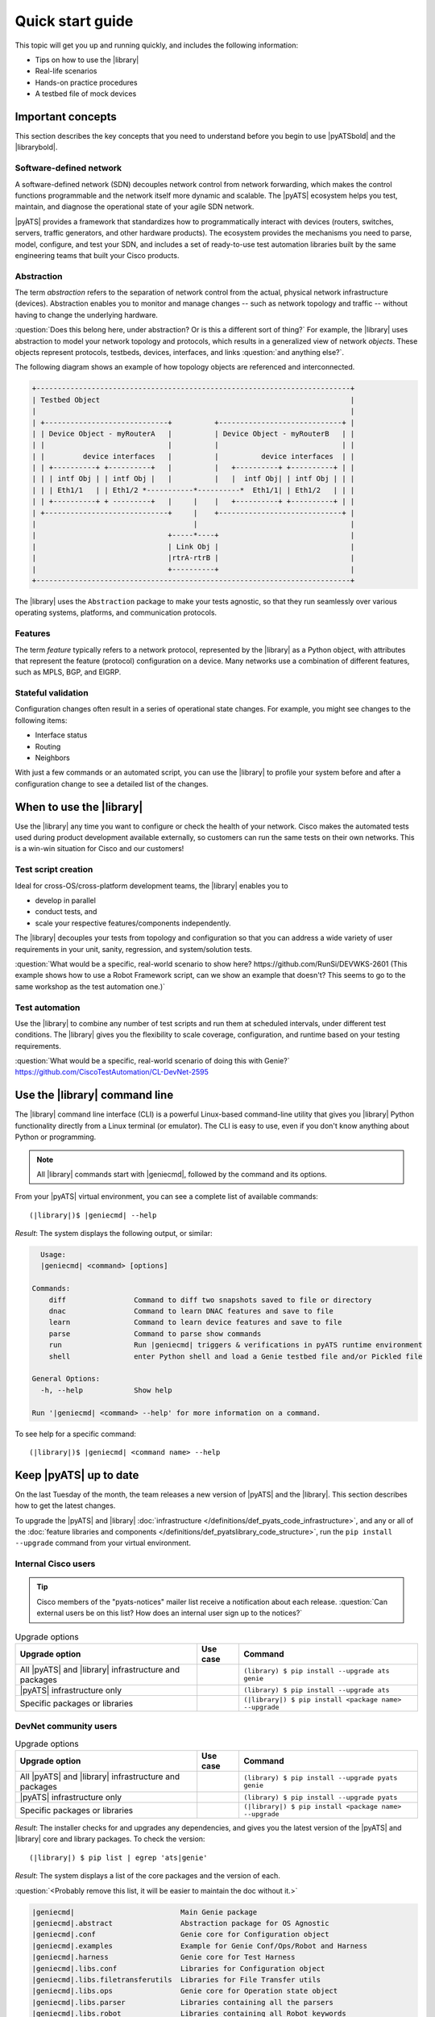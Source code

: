 .. _quick-start:

Quick start guide
=============================
This topic will get you up and running quickly, and includes the following information:

* Tips on how to use the |library|
* Real-life scenarios
* Hands-on practice procedures
* A testbed file of mock devices

Important concepts
-------------------
This section describes the key concepts that you need to understand before you begin to use |pyATSbold| and the |librarybold|.

.. _qs-sdn::

Software-defined network
^^^^^^^^^^^^^^^^^^^^^^^^^
A software-defined network (SDN) decouples network control from network forwarding, which makes the control functions programmable and the network itself more dynamic and scalable. The |pyATS| ecosystem helps you test, maintain, and diagnose
the operational state of your agile SDN network.

|pyATS| provides a framework that standardizes how to programmatically interact with devices (routers, switches, servers, traffic generators, and other hardware products). The ecosystem provides the mechanisms you need to parse, model, configure, and test your SDN, and includes a set of ready-to-use test automation libraries built by the same engineering teams that built your Cisco products.

.. _qs-abstraction::

Abstraction
^^^^^^^^^^^
The term *abstraction* refers to the separation of network control from the actual, physical network infrastructure (devices). Abstraction enables you to monitor and manage changes -- such as network topology and traffic -- without having to change the underlying hardware.

:question:`Does this belong here, under abstraction? Or is this a different sort of thing?` For example, the |library| uses abstraction to model your network topology and protocols, which results in a generalized view of network *objects*. These objects represent protocols, testbeds, devices, interfaces, and links :question:`and anything else?`.

The following diagram shows an example of how topology objects are referenced and interconnected.

.. code-block:: text

    +--------------------------------------------------------------------------+
    | Testbed Object                                                           |
    |                                                                          |
    | +-----------------------------+          +-----------------------------+ |
    | | Device Object - myRouterA   |          | Device Object - myRouterB   | |
    | |                             |          |                             | |
    | |         device interfaces   |          |          device interfaces  | |
    | | +----------+ +----------+   |          |   +----------+ +----------+ | |
    | | | intf Obj | | intf Obj |   |          |   |  intf Obj| | intf Obj | | |
    | | | Eth1/1   | | Eth1/2 *-----------*----------*  Eth1/1| | Eth1/2   | | |
    | | +----------+ + ---------+   |     |    |   +----------+ +----------+ | |
    | +-----------------------------+     |    +-----------------------------+ |
    |                                     |                                    |
    |                               +-----*----+                               |
    |                               | Link Obj |                               |
    |                               |rtrA-rtrB |                               |
    |                               +----------+                               |
    +--------------------------------------------------------------------------+

The |library| uses the ``Abstraction`` package to make your tests agnostic, so that they run seamlessly over various operating systems, platforms, and communication protocols.

.. qs-features::

Features
^^^^^^^^^
The term *feature* typically refers to a network protocol, represented by the |library| as a Python object, with attributes that represent the feature (protocol) configuration on a device. Many networks use a combination of different features, such as MPLS, BGP, and EIGRP.

.. qs-statefulvalidation::

Stateful validation
^^^^^^^^^^^^^^^^^^^
Configuration changes often result in a series of operational state changes. For example, you might see changes to the following items:

* Interface status
* Routing
* Neighbors

With just a few commands or an automated script, you can use the |library| to profile your system before and after a configuration change to see a detailed list of the changes.

When to use the |library|
-------------------------
Use the |library| any time you want to configure or check the health of your network. Cisco makes the automated tests used during product development available externally, so customers can run the same tests on their own networks. This is a win-win situation for Cisco and our customers!

Test script creation
^^^^^^^^^^^^^^^^^^^^^^^
Ideal for cross-OS/cross-platform development teams, the |library| enables you to

* develop in parallel
* conduct tests, and
* scale your respective features/components independently.

The |library| decouples your tests from topology and configuration so that you can address a wide variety of user requirements in your unit, sanity, regression, and system/solution tests.

:question:`What would be a specific, real-world scenario to show here? https://github.com/RunSi/DEVWKS-2601 (This example shows how to use a Robot Framework script, can we show an example that doesn't? This seems to go to the same workshop as the test automation one.)`

Test automation
^^^^^^^^^^^^^^^^^^
Use the |library| to combine any number of test scripts and run them at scheduled intervals, under different test conditions. The |library| gives you the flexibility to scale coverage, configuration, and runtime based on your testing requirements.

:question:`What would be a specific, real-world scenario of doing this with Genie?` https://github.com/CiscoTestAutomation/CL-DevNet-2595

.. qs-library-cli::

Use the |library| command line
----------------------------------------------
The |library| command line interface (CLI) is a powerful Linux-based command-line utility that gives you |library| Python functionality directly from a Linux terminal (or emulator). The CLI is easy to use, even if you don't know anything about Python or programming.

.. note::

  All |library| commands start with |geniecmd|, followed by the command and its options.

From your |pyATS| virtual environment, you can see a complete list of available commands::

  (|library|)$ |geniecmd| --help

*Result*: The system displays the following output, or similar:

.. code-block::

      Usage:
      |geniecmd| <command> [options]

    Commands:
        diff                Command to diff two snapshots saved to file or directory
        dnac                Command to learn DNAC features and save to file
        learn               Command to learn device features and save to file
        parse               Command to parse show commands
        run                 Run |geniecmd| triggers & verifications in pyATS runtime environment
        shell               enter Python shell and load a Genie testbed file and/or Pickled file

    General Options:
      -h, --help            Show help

    Run '|geniecmd| <command> --help' for more information on a command.

To see help for a specific command::

  (|library|)$ |geniecmd| <command name> --help


.. qs-update::

Keep |pyATS| up to date
-----------------------------
On the last Tuesday of the month, the team releases a new version of |pyATS| and the |library|. This section describes how to get the latest changes.

.. qs-upgrade::

To upgrade the |pyATS| and |library| :doc:`infrastructure </definitions/def_pyats_code_infrastructure>`, and any or all of the :doc:`feature libraries and components </definitions/def_pyatslibrary_code_structure>`, run the ``pip install --upgrade`` command from your virtual environment.

Internal Cisco users
^^^^^^^^^^^^^^^^^^^^^

.. tip:: Cisco members of the "pyats-notices" mailer list receive a notification about each release. :question:`Can external users be on this list? How does an internal user sign up to the notices?`

.. csv-table:: Upgrade options
    :header: "Upgrade option", "Use case", "Command"

    "All |pyATS| and |library|  infrastructure and packages", " ", "``(library) $ pip install --upgrade ats genie``"
    "|pyATS| infrastructure only", " ", "``(library) $ pip install --upgrade ats``"
    "Specific packages or libraries", " ", "``(|library|) $ pip install <package name> --upgrade``"

DevNet community users
^^^^^^^^^^^^^^^^^^^^^^^

.. csv-table:: Upgrade options
     :header: "Upgrade option", "Use case", "Command"

     "All |pyATS| and |library|  infrastructure and packages", " ", "``(library) $ pip install --upgrade pyats genie``"
     "|pyATS| infrastructure only", " ", "``(library) $ pip install --upgrade pyats``"
     "Specific packages or libraries", " ", "``(|library|) $ pip install <package name> --upgrade``"

*Result*: The installer checks for and upgrades any dependencies, and gives you the latest version of the |pyATS| and |library| core and library packages. To check the version::

  (|library|) $ pip list | egrep 'ats|genie'

*Result*: The system displays a list of the core packages and the version of each.

:question:`<Probably remove this list, it will be easier to maintain the doc without it.>`

.. code-block:: text

    |geniecmd|                         Main Genie package
    |geniecmd|.abstract                Abstraction package for OS Agnostic
    |geniecmd|.conf                    Genie core for Configuration object
    |geniecmd|.examples                Example for Genie Conf/Ops/Robot and Harness
    |geniecmd|.harness                 Genie core for Test Harness
    |geniecmd|.libs.conf               Libraries for Configuration object
    |geniecmd|.libs.filetransferutils  Libraries for File Transfer utils
    |geniecmd|.libs.ops                Genie core for Operation state object
    |geniecmd|.libs.parser             Libraries containing all the parsers
    |geniecmd|.libs.robot              Libraries containing all Robot keywords
    |geniecmd|.libs.sdk                Libraries containing all Triggers and Verifications
    |geniecmd|.libs.telemetry          Librarires for Genie Telemetry
    |geniecmd|.metaparser              Genie Core for Parser
    |geniecmd|.ops                     Genie Core for operational state
    |geniecmd|.parsergen               Genie Core for parsergen - Automatically parse output
    |geniecmd|.predcore                Genie Core for predcore
    |geniecmd|.telemetry               Genie Core for telemetry - Monitor testbed
    |geniecmd|.utils                   Genie utilities


:question:`Does a user need to update the libraries, or does that happen with the core |library| upgrade?`

Test a network of mock devices
-------------------------------
*Procedure to download/clone the test file from Git, and then use Genie to connect to and test those devices.*

# 1. make sure pyATS is installed (including the libraries)
bash$ pip install pyats[full]

# 2. clone this repository into your environment
bash$ git clone https://github.com/CiscoTestAutomation/examples


Start with https://github.com/CiscoTestAutomation/examples/tree/master/libraries/harness_simple

Download or clone the Git repository
^^^^^^^^^^^^^^^^^^^^^^^^^^^^^^^^^^^^^

#. Step one
#. Step two
#. Step n

Configure the testbed.yaml file
^^^^^^^^^^^^^^^^^^^^^^^^^^^^^^^^
*(Make sure this concept was explained in the "Important concepts" section.)*

#. Step one
#. Step two
#. Step n

Connect to the mock devices
^^^^^^^^^^^^^^^^^^^^^^^^^^^^^^^^

#. Step one
#. Step two
#. Step n

Use the |library| to test a device upgrade
^^^^^^^^^^^^^^^^^^^^^^^^^^^^^^^^^^^^^^^^^^^

*These are the steps for upgrading the device versions and then seeing the before and after views.*

#. Step one
#. Step two
#. Step n

See also...
*a list of relevant links*

* `Cisco Open Network Environment <https://www.cisco.com/c/en/us/products/collateral/switches/nexus-1000v-switch-vmware-vsphere/white_paper_c11-728045.html>`_
* Example of stateful validation https://github.com/CiscoTestAutomation/CL-DevNet-2595/blob/master/workshop.md
* link 3
